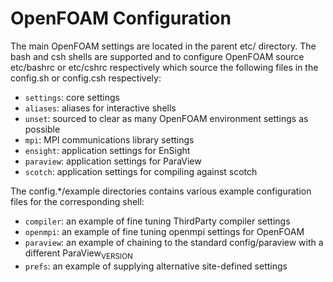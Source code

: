 * OpenFOAM Configuration
  The main OpenFOAM settings are located in the parent etc/ directory.  The bash
  and csh shells are supported and to configure OpenFOAM source etc/bashrc or
  etc/cshrc respectively which source the following files in the config.sh or
  config.csh respectively:
  + =settings=: core settings
  + =aliases=: aliases for interactive shells
  + =unset=: sourced to clear as many OpenFOAM environment settings as possible
  + =mpi=: MPI communications library settings
  + =ensight=: application settings for EnSight
  + =paraview=: application settings for ParaView
  + =scotch=: application settings for compiling against scotch

  The config.*/example directories contains various example configuration files
  for the corresponding shell:
  + =compiler=: an example of fine tuning ThirdParty compiler settings
  + =openmpi=: an example of fine tuning openmpi settings for OpenFOAM
  + =paraview=: an example of chaining to the standard config/paraview with a
    different ParaView_VERSION
  + =prefs=: an example of supplying alternative site-defined settings
